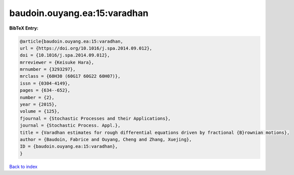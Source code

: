 baudoin.ouyang.ea:15:varadhan
=============================

.. :cite:t:`baudoin.ouyang.ea:15:varadhan`

.. bibliography:: ../../All.bib

**BibTeX Entry:**

.. code-block:: bibtex

   @article{baudoin.ouyang.ea:15:varadhan,
   url = {https://doi.org/10.1016/j.spa.2014.09.012},
   doi = {10.1016/j.spa.2014.09.012},
   mrreviewer = {Keisuke Hara},
   mrnumber = {3293297},
   mrclass = {60H30 (60G17 60G22 60H07)},
   issn = {0304-4149},
   pages = {634--652},
   number = {2},
   year = {2015},
   volume = {125},
   fjournal = {Stochastic Processes and their Applications},
   journal = {Stochastic Process. Appl.},
   title = {Varadhan estimates for rough differential equations driven by fractional {B}rownian motions},
   author = {Baudoin, Fabrice and Ouyang, Cheng and Zhang, Xuejing},
   ID = {baudoin.ouyang.ea:15:varadhan},
   }

`Back to index <../index>`_
